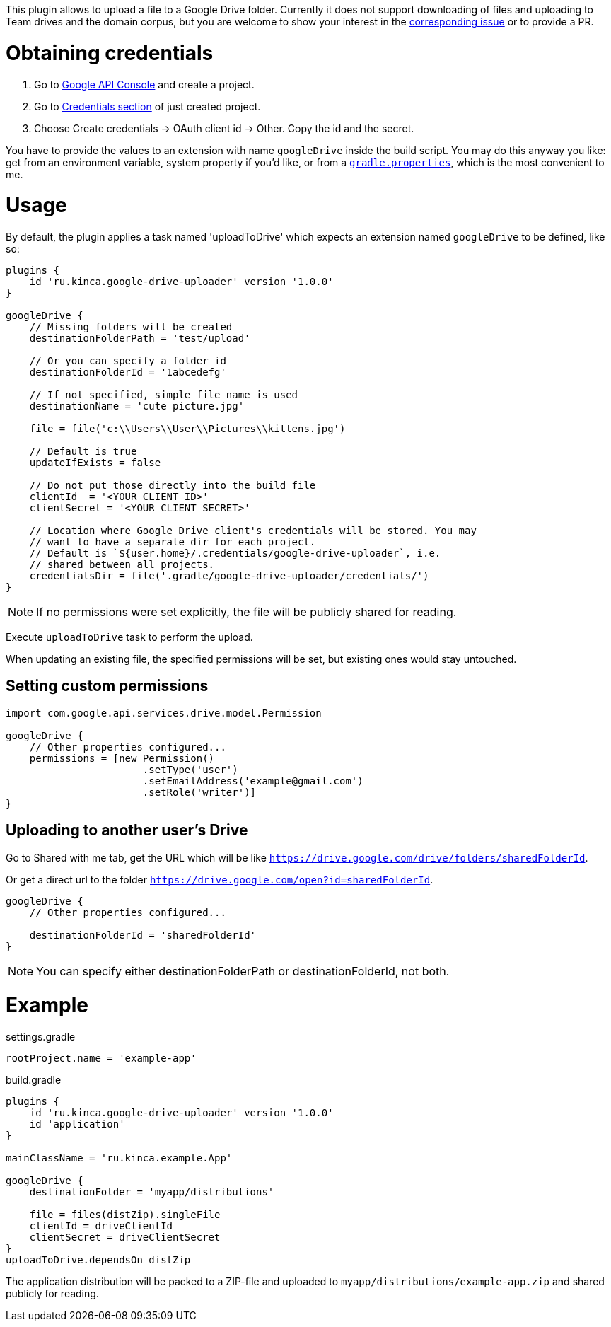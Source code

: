This plugin allows to upload a file to a Google Drive folder. Currently it
does not support downloading of files and uploading to Team drives and the
domain corpus, but you are welcome to show your interest in the
https://github.com/valnaumov/gradle-google-drive-plugin/issues/1[corresponding
issue] or to provide a PR.

= Obtaining credentials
. Go to https://console.developers.google.com/flows/enableapi?apiid=drive[Google
  API Console] and create a project.
. Go to https://console.developers.google.com/apis/credentials[Credentials
section] of just created project.
. Choose Create credentials → OAuth client id → Other. Copy the id and
the secret.

You have to provide the values to an extension with name `googleDrive` inside
the build script. You may do this anyway you like: get from an environment
variable, system property if you'd like, or from a
https://docs.gradle.org/current/userguide/build_environment.html#sec:gradle_properties_and_system_properties[`gradle.properties`],
which is the most convenient to me.

= Usage

By default, the plugin applies a task named 'uploadToDrive' which expects an
extension named `googleDrive` to be defined, like so:

[source,groovy]
----
plugins {
    id 'ru.kinca.google-drive-uploader' version '1.0.0'
}

googleDrive {
    // Missing folders will be created
    destinationFolderPath = 'test/upload'

    // Or you can specify a folder id
    destinationFolderId = '1abcedefg'

    // If not specified, simple file name is used
    destinationName = 'cute_picture.jpg'

    file = file('c:\\Users\\User\\Pictures\\kittens.jpg')

    // Default is true
    updateIfExists = false

    // Do not put those directly into the build file
    clientId  = '<YOUR CLIENT ID>'
    clientSecret = '<YOUR CLIENT SECRET>'

    // Location where Google Drive client's credentials will be stored. You may
    // want to have a separate dir for each project.
    // Default is `${user.home}/.credentials/google-drive-uploader`, i.e.
    // shared between all projects.
    credentialsDir = file('.gradle/google-drive-uploader/credentials/')
}
----

NOTE: If no permissions were set explicitly, the file will be publicly shared
for reading.

Execute `uploadToDrive` task to perform the upload.

When updating an existing file, the specified permissions will be set, but
existing ones would stay untouched.

== Setting custom permissions

[source,groovy]
----
import com.google.api.services.drive.model.Permission

googleDrive {
    // Other properties configured...
    permissions = [new Permission()
                       .setType('user')
                       .setEmailAddress('example@gmail.com')
                       .setRole('writer')]
}
----

== Uploading to another user's Drive

Go to Shared with me tab, get the URL which will be like
`https://drive.google.com/drive/folders/sharedFolderId`.

Or get a direct url to the folder `https://drive.google.com/open?id=sharedFolderId`.

[source,groovy]
----
googleDrive {
    // Other properties configured...

    destinationFolderId = 'sharedFolderId'
}
----

NOTE: You can specify either destinationFolderPath or destinationFolderId, not
both.

= Example

.settings.gradle
[source,groovy]
----
rootProject.name = 'example-app'
----

.build.gradle
[source,groovy]
----
plugins {
    id 'ru.kinca.google-drive-uploader' version '1.0.0'
    id 'application'
}

mainClassName = 'ru.kinca.example.App'

googleDrive {
    destinationFolder = 'myapp/distributions'

    file = files(distZip).singleFile
    clientId = driveClientId
    clientSecret = driveClientSecret
}
uploadToDrive.dependsOn distZip
----

The application distribution will be packed to a ZIP-file and uploaded to
`myapp/distributions/example-app.zip` and shared publicly for reading.